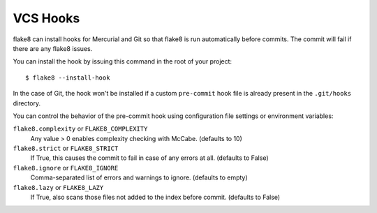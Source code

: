 VCS Hooks
=========

flake8 can install hooks for Mercurial and Git so that flake8 is run
automatically before commits. The commit will fail if there are any
flake8 issues.

You can install the hook by issuing this command in the root of your
project::

  $ flake8 --install-hook

In the case of Git, the hook won't be installed if a custom
``pre-commit`` hook file is already present in
the ``.git/hooks`` directory.

You can control the behavior of the pre-commit hook using configuration file
settings or environment variables:

``flake8.complexity`` or ``FLAKE8_COMPLEXITY``
  Any value > 0 enables complexity checking with McCabe. (defaults
  to 10)

``flake8.strict`` or ``FLAKE8_STRICT``
  If True, this causes the commit to fail in case of any errors at
  all. (defaults to False)

``flake8.ignore`` or ``FLAKE8_IGNORE``
  Comma-separated list of errors and warnings to ignore.  (defaults to
  empty)

``flake8.lazy`` or ``FLAKE8_LAZY``
  If True, also scans those files not added to the index before
  commit. (defaults to False)
